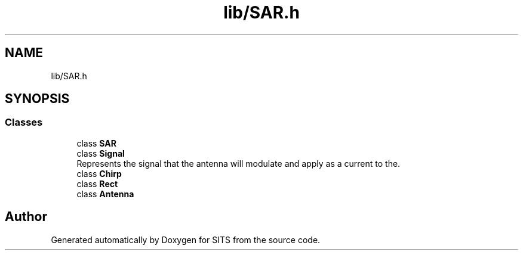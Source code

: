 .TH "lib/SAR.h" 3 "Tue May 2 2017" "Version .101" "SITS" \" -*- nroff -*-
.ad l
.nh
.SH NAME
lib/SAR.h
.SH SYNOPSIS
.br
.PP
.SS "Classes"

.in +1c
.ti -1c
.RI "class \fBSAR\fP"
.br
.ti -1c
.RI "class \fBSignal\fP"
.br
.RI "Represents the signal that the antenna will modulate and apply as a current to the\&. "
.ti -1c
.RI "class \fBChirp\fP"
.br
.ti -1c
.RI "class \fBRect\fP"
.br
.ti -1c
.RI "class \fBAntenna\fP"
.br
.in -1c
.SH "Author"
.PP 
Generated automatically by Doxygen for SITS from the source code\&.

